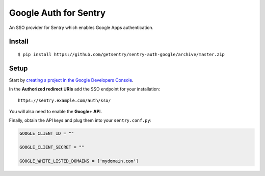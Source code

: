Google Auth for Sentry
======================

An SSO provider for Sentry which enables Google Apps authentication.

Install
-------

::

    $ pip install https://github.com/getsentry/sentry-auth-google/archive/master.zip

Setup
-----

Start by `creating a project in the Google Developers Console <https://console.developers.google.com>`_.

In the **Authorized redirect URIs** add the SSO endpoint for your installation::

    https://sentry.example.com/auth/sso/

You will also need to enable the **Google+ API**.

Finally, obtain the API keys and plug them into your ``sentry.conf.py``:

.. code-block:: python

    GOOGLE_CLIENT_ID = ""

    GOOGLE_CLIENT_SECRET = ""

    GOOGLE_WHITE_LISTED_DOMAINS = ['mydomain.com']
